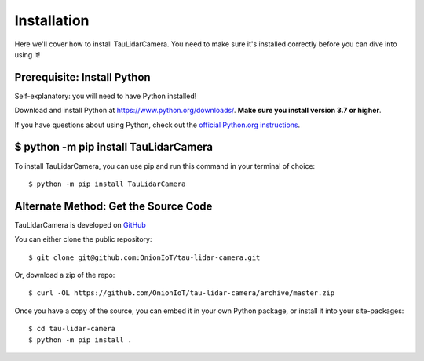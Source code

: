 Installation
====================================

Here we'll cover how to install TauLidarCamera. You need to make sure it's installed correctly before you can dive into using it!

Prerequisite: Install Python
----------------------------

Self-explanatory: you will need to have Python installed!

Download and install Python at https://www.python.org/downloads/.
**Make sure you install version 3.7 or higher**.

If you have questions about using Python, check out the `official Python.org  instructions <https://docs.python.org/3/using/index.html>`_.

$ python -m pip install TauLidarCamera
--------------------------------------

To install TauLidarCamera, you can use pip and run this command in your terminal of choice::

    $ python -m pip install TauLidarCamera

Alternate Method: Get the Source Code
-------------------------------------

TauLidarCamera is developed on `GitHub <https://github.com/OnionIoT/tau-lidar-camera>`_

You can either clone the public repository::


    $ git clone git@github.com:OnionIoT/tau-lidar-camera.git


Or, download a zip of the repo::

    $ curl -OL https://github.com/OnionIoT/tau-lidar-camera/archive/master.zip

Once you have a copy of the source, you can embed it in your own Python package, or install it into your site-packages::

    $ cd tau-lidar-camera
    $ python -m pip install .
